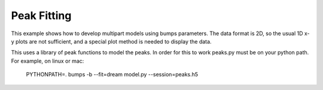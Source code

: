 .. _peaks-example:

Peak Fitting
************

This example shows how to develop multipart models using bumps parameters.
The data format is 2D, so the usual 1D x-y plots are not sufficient, and
a special plot method is needed to display the data.

This uses a library of peak functions to model the peaks. In order for this
to work peaks.py must be on your python path. For example, on linux or mac:

    PYTHONPATH=. bumps -b --fit=dream model.py --session=peaks.h5
